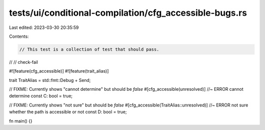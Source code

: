 tests/ui/conditional-compilation/cfg_accessible-bugs.rs
=======================================================

Last edited: 2023-03-30 20:35:59

Contents:

.. code-block:: rs

    // This test is a collection of test that should pass.
//
// check-fail

#![feature(cfg_accessible)]
#![feature(trait_alias)]

trait TraitAlias = std::fmt::Debug + Send;

// FIXME: Currently shows "cannot determine" but should be `false`
#[cfg_accessible(unresolved)] //~ ERROR cannot determine
const C: bool = true;

// FIXME: Currently shows "not sure" but should be `false`
#[cfg_accessible(TraitAlias::unresolved)] //~ ERROR not sure whether the path is accessible or not
const D: bool = true;

fn main() {}


